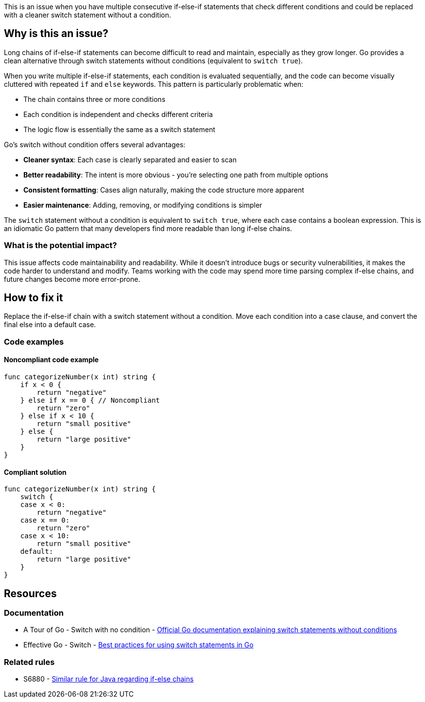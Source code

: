 This is an issue when you have multiple consecutive if-else-if statements that check different conditions and could be replaced with a cleaner switch statement without a condition.

== Why is this an issue?

Long chains of if-else-if statements can become difficult to read and maintain, especially as they grow longer. Go provides a clean alternative through switch statements without conditions (equivalent to `switch true`).

When you write multiple if-else-if statements, each condition is evaluated sequentially, and the code can become visually cluttered with repeated `if` and `else` keywords. This pattern is particularly problematic when:

* The chain contains three or more conditions
* Each condition is independent and checks different criteria
* The logic flow is essentially the same as a switch statement

Go's switch without condition offers several advantages:

* **Cleaner syntax**: Each case is clearly separated and easier to scan
* **Better readability**: The intent is more obvious - you're selecting one path from multiple options
* **Consistent formatting**: Cases align naturally, making the code structure more apparent
* **Easier maintenance**: Adding, removing, or modifying conditions is simpler

The `switch` statement without a condition is equivalent to `switch true`, where each case contains a boolean expression. This is an idiomatic Go pattern that many developers find more readable than long if-else chains.

=== What is the potential impact?

This issue affects code maintainability and readability. While it doesn't introduce bugs or security vulnerabilities, it makes the code harder to understand and modify. Teams working with the code may spend more time parsing complex if-else chains, and future changes become more error-prone.

== How to fix it

Replace the if-else-if chain with a switch statement without a condition. Move each condition into a case clause, and convert the final else into a default case.

=== Code examples

==== Noncompliant code example

[source,go,diff-id=1,diff-type=noncompliant]
----
func categorizeNumber(x int) string {
    if x < 0 {
        return "negative"
    } else if x == 0 { // Noncompliant
        return "zero"
    } else if x < 10 {
        return "small positive"
    } else {
        return "large positive"
    }
}
----

==== Compliant solution

[source,go,diff-id=1,diff-type=compliant]
----
func categorizeNumber(x int) string {
    switch {
    case x < 0:
        return "negative"
    case x == 0:
        return "zero"
    case x < 10:
        return "small positive"
    default:
        return "large positive"
    }
}
----

== Resources

=== Documentation

 * A Tour of Go - Switch with no condition - https://go.dev/tour/flowcontrol/11[Official Go documentation explaining switch statements without conditions]

 * Effective Go - Switch - https://go.dev/doc/effective_go#switch[Best practices for using switch statements in Go]

=== Related rules

 * S6880 - https://rules.sonarsource.com/java/RSPEC-6880/[Similar rule for Java regarding if-else chains]
